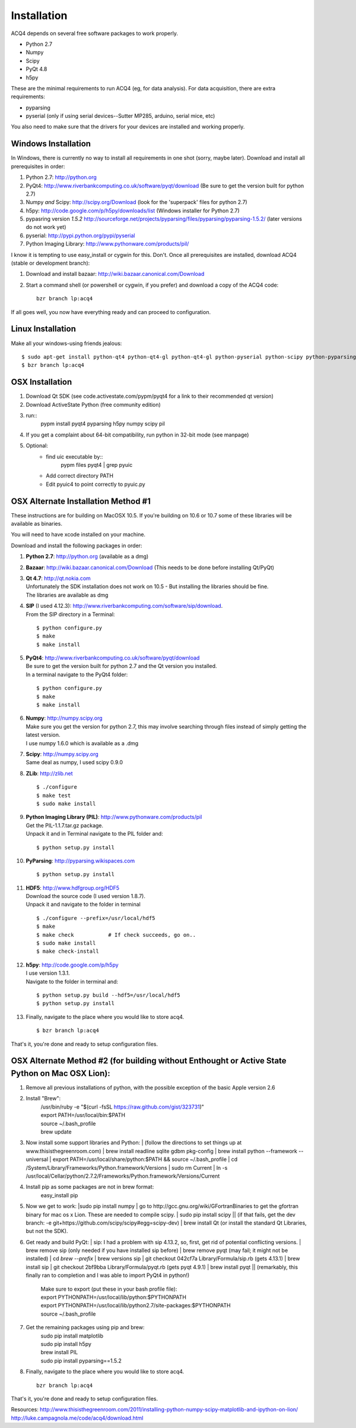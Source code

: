 Installation
============

ACQ4 depends on several free software packages to work properly.
    
* Python 2.7
* Numpy
* Scipy
* PyQt 4.8
* h5py

These are the minimal requirements to run ACQ4 (eg, for data analysis). For data acquisition, there are extra requirements:
    
* pyparsing
* pyserial (only if using serial devices--Sutter MP285, arduino, serial mice, etc)
    
You also need to make sure that the drivers for your devices are installed and working properly. 


Windows Installation
--------------------

In Windows, there is currently no way to install all requirements in one shot (sorry, maybe later).
Download and install all prerequisites in order:
    
#. Python 2.7: http://python.org
#. PyQt4: http://www.riverbankcomputing.co.uk/software/pyqt/download  (Be sure to get the version built for python 2.7)
#. Numpy *and* Scipy: http://scipy.org/Download (look for the 'superpack' files for python 2.7)
#. h5py:  http://code.google.com/p/h5py/downloads/list   (Windows installer for Python 2.7)
#. pypasring version *1.5.2* http://sourceforge.net/projects/pyparsing/files/pyparsing/pyparsing-1.5.2/  (later versions do not work yet)
#. pyserial: http://pypi.python.org/pypi/pyserial
#. Python Imaging Library: http://www.pythonware.com/products/pil/

I know it is tempting to use easy_install or cygwin for this. Don't. 
Once all prerequisites are installed, download ACQ4 (stable or development branch):
    
#. Download and install bazaar: http://wiki.bazaar.canonical.com/Download
#. Start a command shell (or powershell or cygwin, if you prefer) and download a copy of the ACQ4 code::
    
    bzr branch lp:acq4
    
If all goes well, you now have everything ready and can proceed to configuration.




Linux Installation
------------------

Make all your windows-using friends jealous::

    $ sudo apt-get install python-qt4 python-qt4-gl python-qt4-gl python-pyserial python-scipy python-pyparsing python-h5py python-imaging bzr qt4-dev-tools pyqt4-dev-tools
    $ bzr branch lp:acq4
    
    
OSX Installation
----------------

#. Download Qt SDK (see code.activestate.com/pypm/pyqt4 for a link to their recommended qt version)
#. Download ActiveState Python (free community edition)
#. run::
    pypm install pyqt4 pyparsing h5py numpy scipy pil
#. If you get a complaint about 64-bit compatibility, run python in 32-bit mode (see manpage)

    
#. Optional:
    - find uic executable by::
        pypm files pyqt4 | grep pyuic
    - Add correct directory PATH
    - Edit pyuic4 to point correctly to pyuic.py



OSX Alternate Installation Method #1
---------------------------------

These instructions are for building on MacOSX 10.5. If you're building on 10.6 or 10.7 some of these libraries will be available as binaries. 

You will need to have xcode installed on your machine.

Download and install the following packages in order:
    
#. **Python 2.7**: http://python.org (available as a dmg)
#. **Bazaar**: http://wiki.bazaar.canonical.com/Download (This needs to be done before installing Qt/PyQt)
#. | **Qt 4.7**: http://qt.nokia.com 
   | Unfortunately the SDK installation does not work on 10.5 - But installing the libraries should be fine. 
   | The libraries are available as dmg
   
#. | **SIP** (I used 4.12.3): http://www.riverbankcomputing.com/software/sip/download.
   | From the SIP directory in a Terminal:
       
   ::

        $ python configure.py
        $ make
        $ make install
        
#. | **PyQt4**: http://www.riverbankcomputing.co.uk/software/pyqt/download
   | Be sure to get the version built for python 2.7 and the Qt version you installed.
   | In a terminal navigate to the PyQt4 folder:
       
   ::
        
        $ python configure.py
        $ make
        $ make install
        
#. | **Numpy**: http://numpy.scipy.org
   | Make sure you get the version for python 2.7, this may involve searching through files instead of simply getting the latest version.
   | I use numpy 1.6.0 which is available as a .dmg
#. | **Scipy**: http://numpy.scipy.org
   | Same deal as numpy, I used scipy 0.9.0
#. **ZLib**: http://zlib.net ::

            $ ./configure
            $ make test
            $ sudo make install
            
#. | **Python Imaging Library (PIL)**: http://www.pythonware.com/products/pil
   | Get the PIL-1.1.7.tar.gz package.
   | Unpack it and in Terminal navigate to the PIL folder and:
       
   ::

        $ python setup.py install
        
#. **PyParsing**: http://pyparsing.wikispaces.com ::

        $ python setup.py install
        
#. | **HDF5**: http://www.hdfgroup.org/HDF5
   | Download the source code (I used version 1.8.7).
   | Unpack it and navigate to the folder in terminal 
   
   ::

        $ ./configure --prefix=/usr/local/hdf5
        $ make
        $ make check           # If check succeeds, go on..
        $ sudo make install
        $ make check-install
        
#. | **h5py**: http://code.google.com/p/h5py
   | I use version 1.3.1.
   | Navigate to the folder in terminal and:
       
   ::

        $ python setup.py build --hdf5=/usr/local/hdf5
        $ python setup.py install
        
#. Finally, navigate to the place where you would like to store acq4. ::

        $ bzr branch lp:acq4
        
That's it, you're done and ready to setup configuration files.


OSX Alternate Method #2 (for building without Enthought or Active State Python on Mac OSX Lion):
------------------------------------------------------------------------------------------------
#. Remove all previous installations of python, with the possible exception of the basic Apple version 2.6
#. Install "Brew":
	| /usr/bin/ruby -e "$(curl -fsSL https://raw.github.com/gist/323731)"
	| export PATH=/usr/local/bin:$PATH
	| source ~/.bash_profile
	| brew update
	::
#. | Now install some support libraries and Python:
	| (follow the directions to set things up at www.thisisthegreenroom.com)
	| brew install readline sqlite gdbm pkg-config
	| brew install python --framework --universal
	| export PATH=/usr/local/share/python:$PATH && source ~/.bash_profile
	| cd /System/Library/Frameworks/Python.framework/Versions
	| sudo rm Current
	| ln -s /usr/local/Cellar/python/2.7.2/Frameworks/Python.framework/Versions/Current

#.  Install pip as some packages are not in brew format:
	| easy_install pip

#. | Now we get to work:
	|sudo pip install numpy
	| go to http://gcc.gnu.org/wiki/GFortranBinaries to get the gfortran binary for mac os x Lion. These are needed to compile scipy.
	| sudo pip install scipy
	|| (if that fails, get the dev branch: -e git+https://github.com/scipy/scipy#egg=scipy-dev)
	| brew install Qt (or install the standard Qt Libraries, but not the SDK). 

#. | Get ready and build PyQt:
	| sip: I had a problem with sip 4.13.2, so, first, get rid of potential conflicting versions.
	| brew remove sip (only needed if you have installed sip before)
	| brew remove pyqt (may fail; it might not be installed)
	| cd `brew --prefix`
	| brew versions sip
	| git checkout 042cf7a Library/Formula/sip.rb (gets 4.13.1)
	| brew install sip
	| git checkout 2bf9bba Library/Formula/pyqt.rb (gets pyqt 4.9.1)
	| brew install pyqt
	|| (remarkably, this finally ran to completion and I was able to import PyQt4 in python!)

	| Make sure to export (put these in your bash profile file):
	| export PYTHONPATH=/usr/local/lib/python:$PYTHONPATH
	| export PYTHONPATH=/usr/local/lib/python2.7/site-packages:$PYTHONPATH
	| source ~/.bash_profile

#. Get the remaining packages using pip and brew:
	| sudo pip install matplotlib
	| sudo pip install h5py
	| brew install PIL
	| sudo pip install pyparsing==1.5.2

#. Finally, navigate to the place where you would like to store acq4. ::

     bzr branch lp:acq4
        
That's it, you're done and ready to setup configuration files.

Resources:
http://www.thisisthegreenroom.com/2011/installing-python-numpy-scipy-matplotlib-and-ipython-on-lion/
http://luke.campagnola.me/code/acq4/download.html